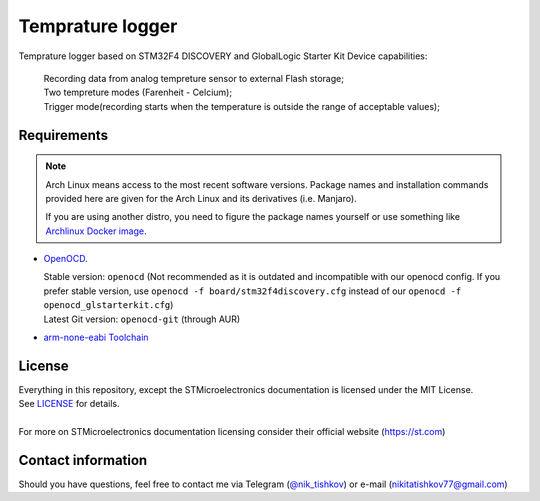#################################
Temprature logger
#################################
Temprature logger based on STM32F4 DISCOVERY and GlobalLogic Starter Kit
Device capabilities:
    | Recording data from analog tempreture sensor to external Flash storage;
    | Two tempreture modes (Farenheit - Celcium);
    | Trigger mode(recording starts when the temperature is outside the range of acceptable values);
    
Requirements
************

.. note::
   Arch Linux means access to the most recent software versions. Package names and installation
   commands provided here are given for the Arch Linux and its derivatives (i.e. Manjaro).
   
   If you are using another distro, you need to figure the package names yourself or use something
   like `Archlinux Docker image <https://hub.docker.com/_/archlinux>`_.

- `OpenOCD <http://openocd.org>`_.
  
  | Stable version: ``openocd``
    (Not recommended as it is outdated and incompatible with our openocd config.
     If you prefer stable version, use ``openocd -f board/stm32f4discovery.cfg``
     instead of our ``openocd -f openocd_glstarterkit.cfg``)
  | Latest Git version: ``openocd-git`` (through AUR)
- `arm-none-eabi Toolchain <https://developer.arm.com/tools-and-software/open-source-software/developer-tools/gnu-toolchain/gnu-rm>`_
  
 

License
*******
| Everything in this repository, except the STMicroelectronics documentation is licensed
  under the MIT License.
| See `<LICENSE>`_ for details.
| 
| For more on STMicroelectronics documentation licensing consider their official website
  (`<https://st.com>`_)

Contact information
*******************
Should you have questions, feel free to contact me via Telegram
(`@nik_tishkov <https://t.me/nik_tishkov>`_) or e-mail (nikitatishkov77@gmail.com)
